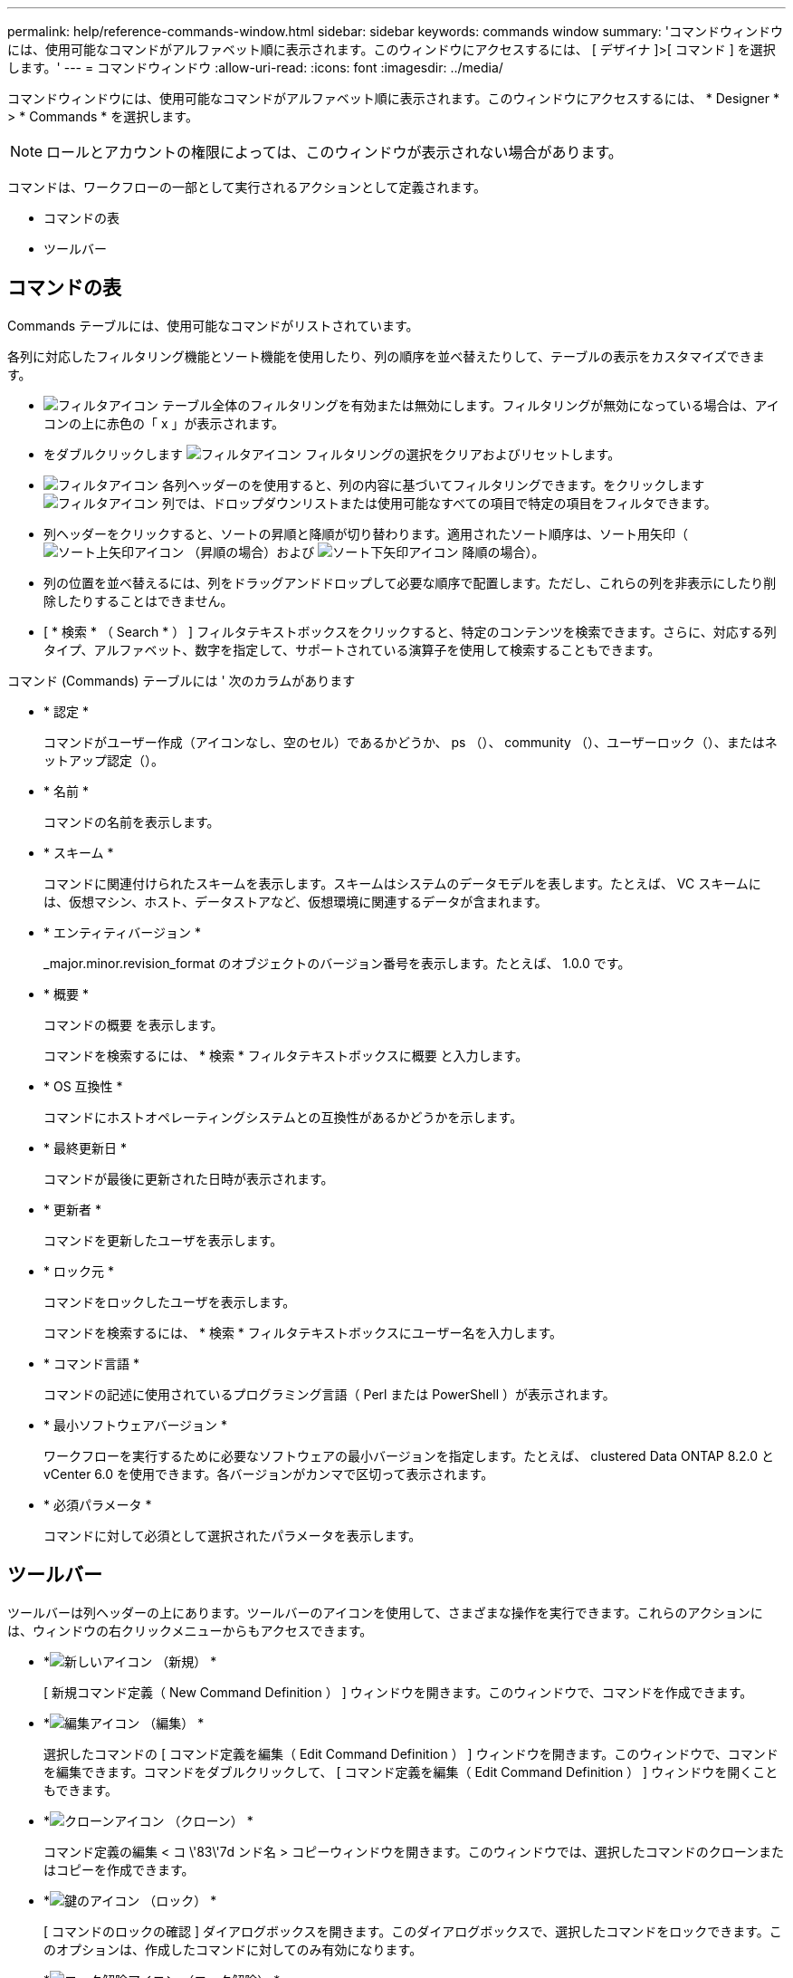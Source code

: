 ---
permalink: help/reference-commands-window.html 
sidebar: sidebar 
keywords: commands window 
summary: 'コマンドウィンドウには、使用可能なコマンドがアルファベット順に表示されます。このウィンドウにアクセスするには、 [ デザイナ ]>[ コマンド ] を選択します。' 
---
= コマンドウィンドウ
:allow-uri-read: 
:icons: font
:imagesdir: ../media/


[role="lead"]
コマンドウィンドウには、使用可能なコマンドがアルファベット順に表示されます。このウィンドウにアクセスするには、 * Designer * > * Commands * を選択します。


NOTE: ロールとアカウントの権限によっては、このウィンドウが表示されない場合があります。

コマンドは、ワークフローの一部として実行されるアクションとして定義されます。

* コマンドの表
* ツールバー




== コマンドの表

Commands テーブルには、使用可能なコマンドがリストされています。

各列に対応したフィルタリング機能とソート機能を使用したり、列の順序を並べ替えたりして、テーブルの表示をカスタマイズできます。

* image:../media/filter_icon_wfa.gif["フィルタアイコン"] テーブル全体のフィルタリングを有効または無効にします。フィルタリングが無効になっている場合は、アイコンの上に赤色の「 x 」が表示されます。
* をダブルクリックします image:../media/filter_icon_wfa.gif["フィルタアイコン"] フィルタリングの選択をクリアおよびリセットします。
* image:../media/wfa_filter_icon.gif["フィルタアイコン"] 各列ヘッダーのを使用すると、列の内容に基づいてフィルタリングできます。をクリックします image:../media/wfa_filter_icon.gif["フィルタアイコン"] 列では、ドロップダウンリストまたは使用可能なすべての項目で特定の項目をフィルタできます。
* 列ヘッダーをクリックすると、ソートの昇順と降順が切り替わります。適用されたソート順序は、ソート用矢印（image:../media/wfa_sortarrow_up_icon.gif["ソート上矢印アイコン"] （昇順の場合）および image:../media/wfa_sortarrow_down_icon.gif["ソート下矢印アイコン"] 降順の場合）。
* 列の位置を並べ替えるには、列をドラッグアンドドロップして必要な順序で配置します。ただし、これらの列を非表示にしたり削除したりすることはできません。
* [ * 検索 * （ Search * ） ] フィルタテキストボックスをクリックすると、特定のコンテンツを検索できます。さらに、対応する列タイプ、アルファベット、数字を指定して、サポートされている演算子を使用して検索することもできます。


コマンド (Commands) テーブルには ' 次のカラムがあります

* * 認定 *
+
コマンドがユーザー作成（アイコンなし、空のセル）であるかどうか、 ps （image:../media/ps_certified_icon_wfa.gif[""]）、 community （image:../media/community_certification.gif[""]）、ユーザーロック（image:../media/lock_icon_wfa.gif[""]）、またはネットアップ認定（image:../media/netapp_certified.gif[""]）。

* * 名前 *
+
コマンドの名前を表示します。

* * スキーム *
+
コマンドに関連付けられたスキームを表示します。スキームはシステムのデータモデルを表します。たとえば、 VC スキームには、仮想マシン、ホスト、データストアなど、仮想環境に関連するデータが含まれます。

* * エンティティバージョン *
+
_major.minor.revision_format のオブジェクトのバージョン番号を表示します。たとえば、 1.0.0 です。

* * 概要 *
+
コマンドの概要 を表示します。

+
コマンドを検索するには、 * 検索 * フィルタテキストボックスに概要 と入力します。

* * OS 互換性 *
+
コマンドにホストオペレーティングシステムとの互換性があるかどうかを示します。

* * 最終更新日 *
+
コマンドが最後に更新された日時が表示されます。

* * 更新者 *
+
コマンドを更新したユーザを表示します。

* * ロック元 *
+
コマンドをロックしたユーザを表示します。

+
コマンドを検索するには、 * 検索 * フィルタテキストボックスにユーザー名を入力します。

* * コマンド言語 *
+
コマンドの記述に使用されているプログラミング言語（ Perl または PowerShell ）が表示されます。

* * 最小ソフトウェアバージョン *
+
ワークフローを実行するために必要なソフトウェアの最小バージョンを指定します。たとえば、 clustered Data ONTAP 8.2.0 と vCenter 6.0 を使用できます。各バージョンがカンマで区切って表示されます。

* * 必須パラメータ *
+
コマンドに対して必須として選択されたパラメータを表示します。





== ツールバー

ツールバーは列ヘッダーの上にあります。ツールバーのアイコンを使用して、さまざまな操作を実行できます。これらのアクションには、ウィンドウの右クリックメニューからもアクセスできます。

* *image:../media/new_wfa_icon.gif["新しいアイコン"] （新規） *
+
[ 新規コマンド定義（ New Command Definition ） ] ウィンドウを開きます。このウィンドウで、コマンドを作成できます。

* *image:../media/edit_wfa_icon.gif["編集アイコン"] （編集） *
+
選択したコマンドの [ コマンド定義を編集（ Edit Command Definition ） ] ウィンドウを開きます。このウィンドウで、コマンドを編集できます。コマンドをダブルクリックして、 [ コマンド定義を編集（ Edit Command Definition ） ] ウィンドウを開くこともできます。

* *image:../media/clone_wfa_icon.gif["クローンアイコン"] （クローン） *
+
コマンド定義の編集 < コ \'83\'7d ンド名 > コピーウィンドウを開きます。このウィンドウでは、選択したコマンドのクローンまたはコピーを作成できます。

* *image:../media/lock_wfa_icon.gif["鍵のアイコン"] （ロック） *
+
[ コマンドのロックの確認 ] ダイアログボックスを開きます。このダイアログボックスで、選択したコマンドをロックできます。このオプションは、作成したコマンドに対してのみ有効になります。

* *image:../media/unlock_wfa_icon.gif["ロック解除アイコン"] （ロック解除） *
+
[ コマンドのロックを解除（ Unlock Command confirmation ） ] ダイアログボックスが開き、選択したコマンドのロックを解除できます。このオプションは、ユーザがロックしたコマンドに対してのみ有効になります。ただし、管理者は他のユーザによってロックされているコマンドをロック解除できます。

* *image:../media/delete_wfa_icon.gif["削除アイコン"] （削除） *
+
[ コマンドの削除の確認 ] ダイアログボックスを開きます。このダイアログボックスで、選択したユーザー作成コマンドを削除できます。

+

NOTE: WFA または PS コマンドは削除できません。

* *image:../media/export_wfa_icon.gif["エクスポートアイコン"] （エクスポート） *
+
選択したユーザが作成したコマンドをエクスポートできます。

+

NOTE: WFA または PS コマンドはエクスポートできません。

* *image:../media/test_wfa_icon.gif["テストアイコン"] （テスト） *
+
<ScriptLanguage> でテストコマンド <CommandName> を開きます。これにより、選択したコマンドをテストできます。

* *image:../media/add_to_pack.png["パックに追加アイコン"] （パックに追加） *
+
パックに追加コマンド（ Add to Pack Command ）ダイアログボックスを開きます。このダイアログボックスでは、コマンドとその信頼できるエンティティをパックに追加できます。これは編集可能です。

+

NOTE: パックに追加機能は、証明書が [ なし ] に設定されているコマンドに対してのみ有効になります。

* *image:../media/remove_from_pack.png["パックから削除アイコン"] （パックから削除） *
+
選択したコマンドの [ パックから除去 ] コマンドダイアログボックスを開きます。このダイアログボックスでは、パックからコマンドを削除または除去できます。

+

NOTE: パックから削除機能は、証明書が [ なし ] に設定されているコマンドに対してのみ有効になります。


